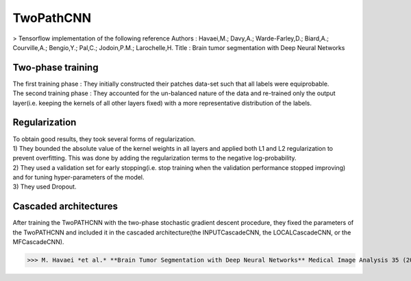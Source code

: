 TwoPathCNN
==========
> Tensorflow implementation of the following reference
Authors : Havaei,M.; Davy,A.; Warde-Farley,D.; Biard,A.; Courville,A.; Bengio,Y.; Pal,C.; Jodoin,P.M.; Larochelle,H.
Title : Brain tumor segmentation with Deep Neural Networks

Two-phase training
------------------
| The first training phase : They initially constructed their patches data-set such that all labels were equiprobable.
| The second training phase : They accounted for the un-balanced nature of the data and re-trained only the output layer(i.e. keeping the kernels of all other layers fixed) with a more representative distribution of the labels.

Regularization
--------------
| To obtain good results, they took several forms of regularization.
| 1) They bounded the absolute value of the kernel weights in all layers and applied both L1 and L2 regularization to prevent overfitting. This was done by adding the regularization terms to the negative log-probability.
| 2) They used a validation set for early stopping(i.e. stop training when the validation performance stopped improving) and for tuning hyper-parameters of the model.
| 3) They used Dropout.

Cascaded architectures
----------------------
| After training the TwoPATHCNN with the two-phase stochastic gradient descent procedure, they fixed the parameters of the TwoPATHCNN and included it in the cascaded architecture(the INPUTCascadeCNN, the LOCALCascadeCNN, or the MFCascadeCNN).
.. Havaei:: Cascaded_Architectures.png


>>> M. Havaei *et al.* **Brain Tumor Segmentation with Deep Neural Networks** Medical Image Analysis 35 (2017) 18-31
